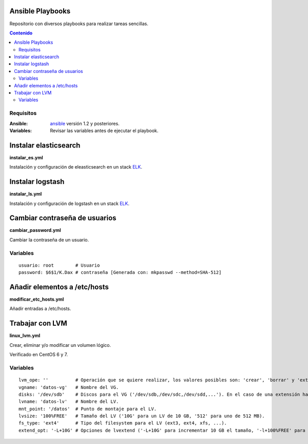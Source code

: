 *****************
Ansible Playbooks
*****************

Repositorio con diversos playbooks para realizar tareas sencillas.

.. contents:: Contenido

Requisitos
==========

:Ansible: `ansible`_ versión 1.2 y posteriores.
:Variables: Revisar las variables antes de ejecutar el playbook.

**********************
Instalar elasticsearch
**********************

**instalar_es.yml**

Instalación y configuración de eleasticsearch en un stack ELK_.

*****************
Instalar logstash
*****************

**instalar_ls.yml**

Instalación y configuración de logstash en un stack ELK_.

******************************
Cambiar contraseña de usuarios
******************************

**cambiar_password.yml**

Cambiar la contraseña de un usuario.

Variables
=========

::
    
    usuario: root        # Usuario
    password: $6$1/K.Dax # contraseña [Generada con: mkpasswd --method=SHA-512]

*****************************
Añadir elementos a /etc/hosts
*****************************

**modificar_etc_hosts.yml**

Añadir entradas a /etc/hosts.

****************
Trabajar con LVM
****************

**linux_lvm.yml**

Crear, eliminar y/o modificar un volumen lógico.

Verificado en CentOS 6 y 7.

Variables
=========

::

    lvm_ope: ''          # Operación que se quiere realizar, los valores posibles son: 'crear', 'borrar' y 'extender'.
    vgname: 'datos-vg'   # Nombre del VG.
    disks: '/dev/sdb'    # Discos para el VG ('/dev/sdb,/dev/sdc,/dev/sdd,...'). En el caso de una extensión hay que indicar todos los discos, no solo el que se añade.
    lvname: 'datos-lv'   # Nombre del LV.
    mnt_point: '/datos'  # Punto de montaje para el LV.
    lvsize: '100%FREE'   # Tamaño del LV ('10G' para un LV de 10 GB, '512' para uno de 512 MB).
    fs_type: 'ext4'      # Tipo del filesystem para el LV (ext3, ext4, xfs, ...).
    extend_opt: '-L+10G' # Opciones de lvextend ('-L+10G' para incrementar 10 GB el tamaño, '-l+100%FREE' para usar todo el espacio libre).

.. _ELK: https://www.elastic.co/products
.. _ansible: http://www.ansible.com/home